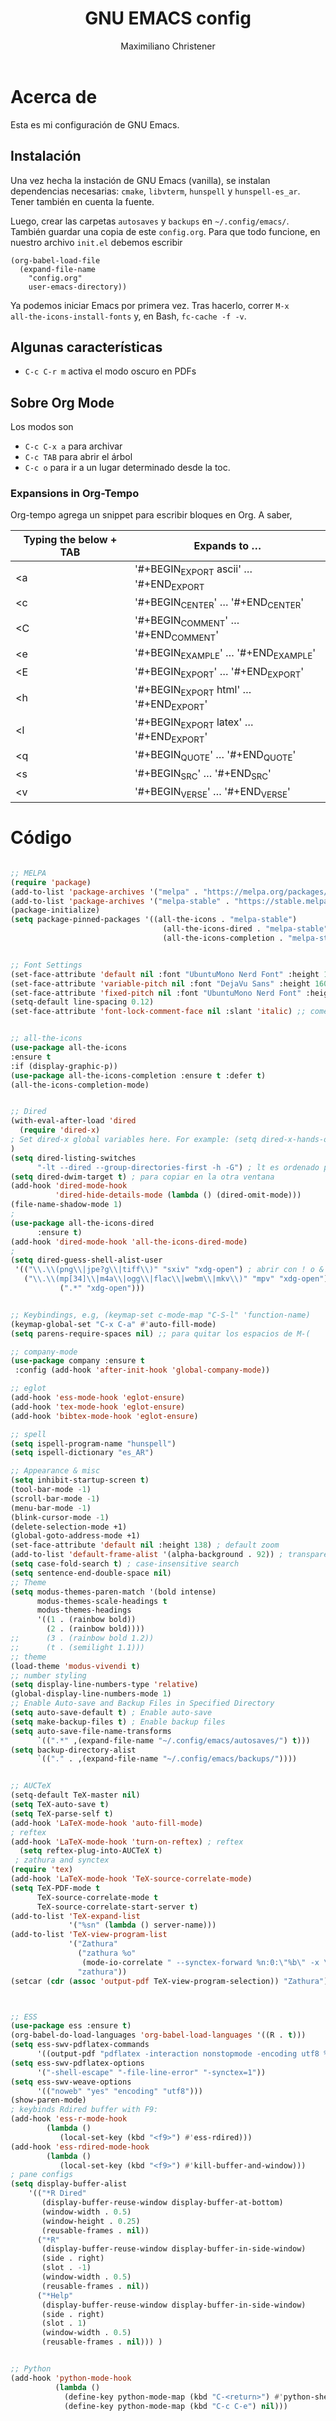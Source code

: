 #+TITLE: GNU EMACS config
#+AUTHOR: Maximiliano Christener
#+STARTUP: overview
#+OPTIONS: toc:2

* Acerca de

Esta es mi configuración de GNU Emacs.

** Instalación
Una vez hecha la instación de GNU Emacs (vanilla), se instalan
dependencias necesarias: =cmake=, =libvterm=, =hunspell= y =hunspell-es_ar=.
Tener también en cuenta la fuente.

Luego, crear las carpetas =autosaves= y =backups= en =~/.config/emacs/=.
También guardar una copia de este =config.org=. Para que todo funcione,
en nuestro archivo =init.el= debemos escribir

#+begin_example
(org-babel-load-file
  (expand-file-name
    "config.org"
    user-emacs-directory))
#+end_example

Ya podemos iniciar Emacs por primera vez. Tras hacerlo, correr =M-x
all-the-icons-install-fonts= y, en Bash, =fc-cache -f -v=.

** Algunas características

- =C-c C-r m= activa el modo oscuro en PDFs

** Sobre Org Mode

Los modos son
- =C-c C-x a= para archivar
- =C-c TAB= para abrir el árbol
- =C-c o= para ir a un lugar determinado
  desde la toc.

*** Expansions in Org-Tempo

Org-tempo agrega un snippet para escribir bloques en Org. A saber,

| Typing the below + TAB | Expands to ...                          |
|------------------------+-----------------------------------------|
| <a                     | '#+BEGIN_EXPORT ascii' … '#+END_EXPORT  |
| <c                     | '#+BEGIN_CENTER' … '#+END_CENTER'       |
| <C                     | '#+BEGIN_COMMENT' … '#+END_COMMENT'     |
| <e                     | '#+BEGIN_EXAMPLE' … '#+END_EXAMPLE'     |
| <E                     | '#+BEGIN_EXPORT' … '#+END_EXPORT'       |
| <h                     | '#+BEGIN_EXPORT html' … '#+END_EXPORT'  |
| <l                     | '#+BEGIN_EXPORT latex' … '#+END_EXPORT' |
| <q                     | '#+BEGIN_QUOTE' … '#+END_QUOTE'         |
| <s                     | '#+BEGIN_SRC' … '#+END_SRC'             |
| <v                     | '#+BEGIN_VERSE' … '#+END_VERSE'         |




* Código
#+begin_src emacs-lisp

    ;; MELPA
    (require 'package)
    (add-to-list 'package-archives '("melpa" . "https://melpa.org/packages/") t)
    (add-to-list 'package-archives '("melpa-stable" . "https://stable.melpa.org/packages/") t)
    (package-initialize)
    (setq package-pinned-packages '((all-the-icons . "melpa-stable")
                                      (all-the-icons-dired . "melpa-stable")
                                      (all-the-icons-completion . "melpa-stable")))


    ;; Font Settings
    (set-face-attribute 'default nil :font "UbuntuMono Nerd Font" :height 160 :weight 'medium)
    (set-face-attribute 'variable-pitch nil :font "DejaVu Sans" :height 160 :weight 'medium)
    (set-face-attribute 'fixed-pitch nil :font "UbuntuMono Nerd Font" :height 160 :weight 'medium)
    (setq-default line-spacing 0.12)
    (set-face-attribute 'font-lock-comment-face nil :slant 'italic) ;; comentarios en itálica


    ;; all-the-icons
    (use-package all-the-icons
    :ensure t
    :if (display-graphic-p))
    (use-package all-the-icons-completion :ensure t :defer t)
    (all-the-icons-completion-mode)


    ;; Dired
    (with-eval-after-load 'dired
      (require 'dired-x)
    ; Set dired-x global variables here. For example: (setq dired-x-hands-off-my-keys nil)
    )
    (setq dired-listing-switches
          "-lt --dired --group-directories-first -h -G") ; lt es ordenado por tiempo
    (setq dired-dwim-target t) ; para copiar en la otra ventana
    (add-hook 'dired-mode-hook
              'dired-hide-details-mode (lambda () (dired-omit-mode)))
    (file-name-shadow-mode 1)
    ;
    (use-package all-the-icons-dired
          :ensure t)
    (add-hook 'dired-mode-hook 'all-the-icons-dired-mode)
    ;
    (setq dired-guess-shell-alist-user
     '(("\\.\\(png\\|jpe?g\\|tiff\\)" "sxiv" "xdg-open") ; abrir con ! o &
       ("\\.\\(mp[34]\\|m4a\\|ogg\\|flac\\|webm\\|mkv\\)" "mpv" "xdg-open")
               (".*" "xdg-open")))


    ;; Keybindings, e.g, (keymap-set c-mode-map "C-S-l" 'function-name)
    (keymap-global-set "C-x C-a" #'auto-fill-mode)
    (setq parens-require-spaces nil) ;; para quitar los espacios de M-(

    ;; company-mode
    (use-package company :ensure t
     :config (add-hook 'after-init-hook 'global-company-mode))

    ;; eglot
    (add-hook 'ess-mode-hook 'eglot-ensure)
    (add-hook 'tex-mode-hook 'eglot-ensure)  
    (add-hook 'bibtex-mode-hook 'eglot-ensure)

    ;; spell
    (setq ispell-program-name "hunspell")
    (setq ispell-dictionary "es_AR")

    ;; Appearance & misc
    (setq inhibit-startup-screen t)
    (tool-bar-mode -1)
    (scroll-bar-mode -1)
    (menu-bar-mode -1)
    (blink-cursor-mode -1)
    (delete-selection-mode +1)
    (global-goto-address-mode +1)
    (set-face-attribute 'default nil :height 138) ; default zoom
    (add-to-list 'default-frame-alist '(alpha-background . 92)) ; transparency
    (setq case-fold-search t) ; case-insensitive search
    (setq sentence-end-double-space nil)
    ;; Theme
    (setq modus-themes-paren-match '(bold intense)
          modus-themes-scale-headings t
          modus-themes-headings
          '((1 . (rainbow bold))
            (2 . (rainbow bold))))
    ;;      (3 . (rainbow bold 1.2))
    ;;      (t . (semilight 1.1)))
    ;; theme
    (load-theme 'modus-vivendi t)
    ;; number styling
    (setq display-line-numbers-type 'relative)
    (global-display-line-numbers-mode 1)  
    ;; Enable Auto-save and Backup Files in Specified Directory
    (setq auto-save-default t) ; Enable auto-save
    (setq make-backup-files t) ; Enable backup files
    (setq auto-save-file-name-transforms
          `((".*" ,(expand-file-name "~/.config/emacs/autosaves/") t)))
    (setq backup-directory-alist
          `(("." . ,(expand-file-name "~/.config/emacs/backups/"))))


    ;; AUCTeX
    (setq-default TeX-master nil)
    (setq TeX-auto-save t)
    (setq TeX-parse-self t)
    (add-hook 'LaTeX-mode-hook 'auto-fill-mode)
    ; reftex
    (add-hook 'LaTeX-mode-hook 'turn-on-reftex) ; reftex
      (setq reftex-plug-into-AUCTeX t)
     ; zathura and synctex
    (require 'tex)
    (add-hook 'LaTeX-mode-hook 'TeX-source-correlate-mode)
    (setq TeX-PDF-mode t
          TeX-source-correlate-mode t
          TeX-source-correlate-start-server t)
    (add-to-list 'TeX-expand-list
                 '("%sn" (lambda () server-name)))
    (add-to-list 'TeX-view-program-list
                 '("Zathura"
                   ("zathura %o"
                    (mode-io-correlate " --synctex-forward %n:0:\"%b\" -x \"emacsclient --socket-name=%sn +%{line} %{input}\""))
                   "zathura"))
    (setcar (cdr (assoc 'output-pdf TeX-view-program-selection)) "Zathura")



    ;; ESS
    (use-package ess :ensure t)
    (org-babel-do-load-languages 'org-babel-load-languages '((R . t)))
    (setq ess-swv-pdflatex-commands
          '((output-pdf "pdflatex -interaction nonstopmode -encoding utf8 %S%(PDFout)")))
    (setq ess-swv-pdflatex-options
          '("-shell-escape" "-file-line-error" "-synctex=1"))
    (setq ess-swv-weave-options
          '(("noweb" "yes" "encoding" "utf8")))
    (show-paren-mode)
    ; keybinds Rdired buffer with F9:
    (add-hook 'ess-r-mode-hook
            (lambda ()
               (local-set-key (kbd "<f9>") #'ess-rdired)))
    (add-hook 'ess-rdired-mode-hook
            (lambda ()
               (local-set-key (kbd "<f9>") #'kill-buffer-and-window)))
    ; pane configs
    (setq display-buffer-alist
        '(("*R Dired"
           (display-buffer-reuse-window display-buffer-at-bottom)
           (window-width . 0.5)
           (window-height . 0.25)
           (reusable-frames . nil))
          ("*R"
           (display-buffer-reuse-window display-buffer-in-side-window)
           (side . right)
           (slot . -1)
           (window-width . 0.5)
           (reusable-frames . nil))
          ("*Help"
           (display-buffer-reuse-window display-buffer-in-side-window)
           (side . right)
           (slot . 1)
           (window-width . 0.5)
           (reusable-frames . nil))) )


    ;; Python
    (add-hook 'python-mode-hook
              (lambda ()
                (define-key python-mode-map (kbd "C-<return>") #'python-shell-send-statement)
                (define-key python-mode-map (kbd "C-c C-e") nil)))





    ;;
    ;; Org-mode
                                            ; Appearance
    (setq org-format-latex-options (plist-put org-format-latex-options :scale 2.4))
    (setq org-hide-emphasis-markers t)
    (custom-theme-set-faces
     'user
     '(variable-pitch ((t (:family "UbuntuMono Nerd Font" :height 180))))
     '(fixed-pitch ((t (:family "UbuntuMono Nerd Font" :height 160)))))
    (add-hook 'org-mode-hook 'variable-pitch-mode)
    (setq org-emphasis-alist
          '(("*" (bold :foreground "Orange"))
            ("/" (italic :foreground "Green"))
            ("_" underline)
            ("=" (:background "maroon" :foreground "white"))
            ("~" (:background "deep sky blue" :foreground "MidnightBlue"))
            ("+" (:strike-through t))))
    (setq org-hide-emphasis-markers t)
    (dolist (face '((org-level-1 . 1.2)
                    (org-level-2 . 1.1)
                    (org-level-3 . 1.05)
                    (org-level-4 . 1.0)
                    (org-level-5 . 1.1)
                    (org-level-6 . 1.1)
                    (org-level-7 . 1.1)
                    (org-level-8 . 1.1)))
      (set-face-attribute (car face) nil
                          :font "UbuntuMono Nerd Font"
                          :weight 'medium
                          :height (cdr face)))
    (setq header-line-format nil)
                                            ; Presentation in Org-mode
    (use-package org-tree-slide :ensure t :custom (org-image-actual-width nil))
                                            ; TOC
    (use-package toc-org :ensure t :commands toc-org-enable)
    (add-hook 'org-mode-hook 'toc-org-enable)
    (add-hook 'org-mode-hook 'org-indent-mode)
                                            ; Bullets
    (use-package org-bullets :ensure t)
    (add-hook 'org-mode-hook (lambda () (org-bullets-mode 1)))
                                            ; Presentations
    (use-package org-tree-slide
      :ensure t
      :custom (org-image-actual-width nil))
    (setq header-line-format " ")
                                            ; en html
    (use-package ox-reveal
      :ensure t)
     ;
    (require 'org-tempo)
    ;;



    ;; vterm
    (use-package vterm
      :ensure t)


    ;; evil mode
    (use-package evil
      :ensure t)
    (require 'evil)
    (evil-mode 1)
    (setq evil-default-state 'emacs)
    (define-key evil-insert-state-map (kbd "M-j") #'evil-normal-state)


    ;; PDF Tools
    (use-package pdf-tools :ensure t :defer t)
    (pdf-tools-install)
    (add-hook 'pdf-view-mode-hook (lambda () (display-line-numbers-mode -1)))



#+end_src

